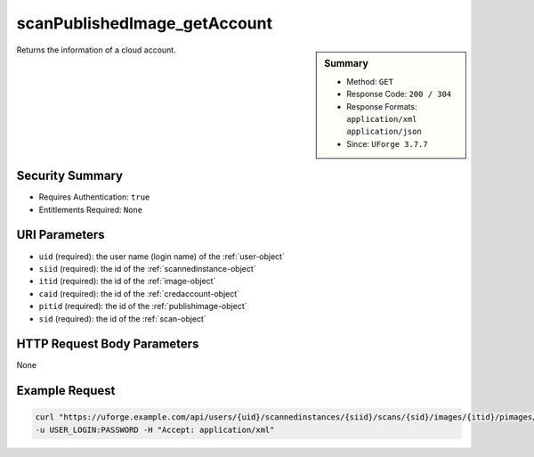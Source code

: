 .. Copyright 2019 FUJITSU LIMITED

.. _scanPublishedImage-getAccount:

scanPublishedImage_getAccount
-----------------------------

.. function:: GET /users/{uid}/scannedinstances/{siid}/scans/{sid}/images/{itid}/pimages/{pitid}/accounts/{caid}

.. sidebar:: Summary

	* Method: ``GET``
	* Response Code: ``200 / 304``
	* Response Formats: ``application/xml`` ``application/json``
	* Since: ``UForge 3.7.7``

Returns the information of a cloud account.

Security Summary
~~~~~~~~~~~~~~~~

* Requires Authentication: ``true``
* Entitlements Required: ``None``

URI Parameters
~~~~~~~~~~~~~~

* ``uid`` (required): the user name (login name) of the :ref:`user-object`
* ``siid`` (required): the id of the :ref:`scannedinstance-object`
* ``itid`` (required): the id of the :ref:`image-object`
* ``caid`` (required): the id of the :ref:`credaccount-object`
* ``pitid`` (required): the id of the :ref:`publishimage-object`
* ``sid`` (required): the id of the :ref:`scan-object`

HTTP Request Body Parameters
~~~~~~~~~~~~~~~~~~~~~~~~~~~~

None

Example Request
~~~~~~~~~~~~~~~

.. code-block:: bash

	curl "https://uforge.example.com/api/users/{uid}/scannedinstances/{siid}/scans/{sid}/images/{itid}/pimages/{pitid}/accounts/{caid}" -X GET \
	-u USER_LOGIN:PASSWORD -H "Accept: application/xml"

.. seealso::

	 * :ref:`credaccount-object`
	 * :ref:`deployment-object`
	 * :ref:`image-object`
	 * :ref:`machinescan-api-resources`
	 * :ref:`machinescaninstance-api-resources`
	 * :ref:`publishimage-object`
	 * :ref:`scan-object`
	 * :ref:`scanImage-generate`
	 * :ref:`scannedinstance-object`
	 * :ref:`user-object`
